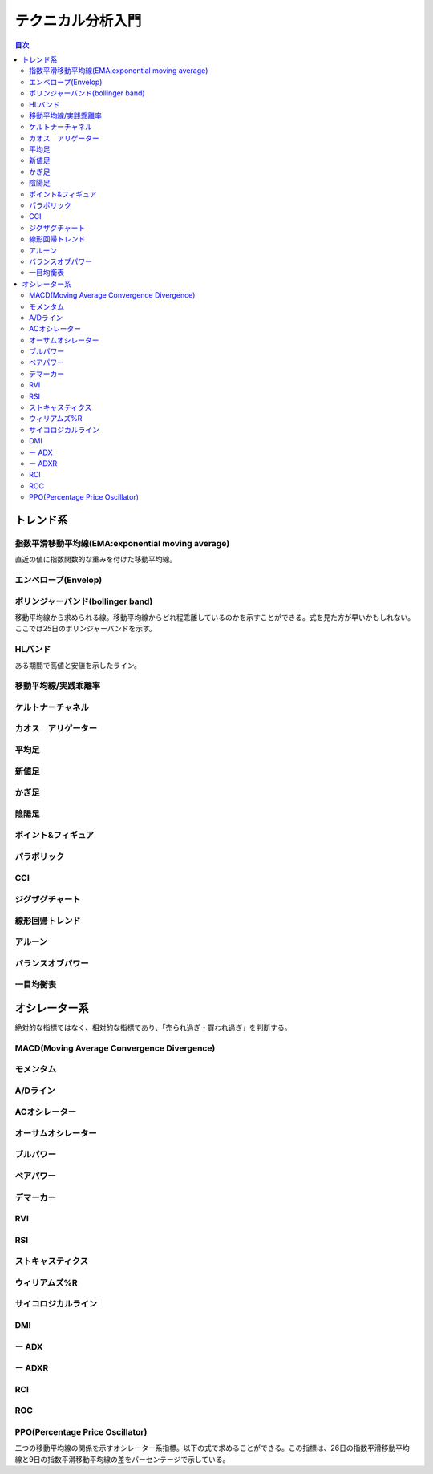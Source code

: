テクニカル分析入門
======================

.. contents:: 目次
   :depth: 3

トレンド系
-------------

指数平滑移動平均線(EMA:exponential moving average)
^^^^^^^^^^^^^^^^^^^^^^^^^^^^^^^^^^^^^^^^^^^^^^^^^^

直近の値に指数関数的な重みを付けた移動平均線。


エンベロープ(Envelop)
^^^^^^^^^^^^^^^^^^^^^^^

ボリンジャーバンド(bollinger band)
^^^^^^^^^^^^^^^^^^^^^^^^^^^^^^^^^^^^
移動平均線から求められる線。移動平均線からどれ程乖離しているのかを示すことができる。式を見た方が早いかもしれない。ここでは25日のボリンジャーバンドを示す。

.. math::
   :nowrap:
   
   \begin{eqnarray*}
   std(25days) = \sqrt{\frac{1}{25}\sum^{24}_{i=0}x_{25-i}^2-\mu^2_{25days}}
   \end{eqnarray*}   
   



HLバンド
^^^^^^^^^^^^^^^^^^^

ある期間で高値と安値を示したライン。

移動平均線/実践乖離率
^^^^^^^^^^^^^^^^^^^^^^^^^^^^^^^^^^^^^^

ケルトナーチャネル
^^^^^^^^^^^^^^^^^^^

カオス　アリゲーター
^^^^^^^^^^^^^^^^^^^^^^^^^^^^^^^^^^^^^^

平均足
^^^^^^^^^^^^^^^^^^^

新値足
^^^^^^^^^^^^^^^^^^^

かぎ足
^^^^^^^^^^^^^^^^^^^^^^^^^^^^^^^^^^^^^^

陰陽足
^^^^^^^^^^^^^^^^^^^^^^^^^^^^^^^^^^^^^^


ポイント&フィギュア
^^^^^^^^^^^^^^^^^^^^^^^^^^^^^^^^^^^^^^

パラボリック
^^^^^^^^^^^^^^^^^^^^^^^^^^^^^^^^^^^^^^

CCI
^^^^^^^^^^^^^^^^^^^^^^^^^^^^^^^^^^^^^^

ジグザグチャート
^^^^^^^^^^^^^^^^^^^^^^^^^^^^^^^^^^^^^^

線形回帰トレンド
^^^^^^^^^^^^^^^^^^^^^^^^^^^^^^^^^^^^^^


アルーン
^^^^^^^^^^^^^^^^^^^^^^^^^^^^^^^^^^^^^^

バランスオブパワー
^^^^^^^^^^^^^^^^^^^^^^^^^^^^^^^^^^^^^^


一目均衡表
^^^^^^^^^^^^^^^^^^^^^^^^^^^^^^^^^^^^^^



オシレーター系
----------------

絶対的な指標ではなく、相対的な指標であり、「売られ過ぎ・買われ過ぎ」を判断する。


MACD(Moving Average Convergence Divergence)
^^^^^^^^^^^^^^^^^^^^^^^^^^^^^^^^^^^^^^^^^^^


モメンタム
^^^^^^^^^^^^^^^^^^^^^^^^^^^^^^^^^^^^^^


A/Dライン
^^^^^^^^^^^^^^^^^^^^^^^^^^^^^^^^^^^^^^

ACオシレーター
^^^^^^^^^^^^^^^^^^^^^^^^^^^^^^^^^^^^^^

オーサムオシレーター
^^^^^^^^^^^^^^^^^^^^^^^^^^^^^^^^^^^^^^

ブルパワー
^^^^^^^^^^^^^^^^^^^^^^^^^^^^^^^^^^^^^^

ベアパワー
^^^^^^^^^^^^^^^^^^^^^^^^^^^^^^^^^^^^^^

デマーカー
^^^^^^^^^^^^^^^^^^^^^^^^^^^^^^^^^^^^^^


RVI
^^^^^^^^^^^^^^^^^^^^^^^^^^^^^^^^^^^^^^

RSI
^^^^^^^^^^^^^^^^^^^^^^^^^^^^^^^^^^^^^^

ストキャスティクス
^^^^^^^^^^^^^^^^^^^^^^^^^^^^^^^^^^^^^^


ウィリアムズ%R
^^^^^^^^^^^^^^^^^^^^^^^^^^^^^^^^^^^^^^

サイコロジカルライン
^^^^^^^^^^^^^^^^^^^^^^^^^^^^^^^^^^^^^^

DMI
^^^^^^^^^^^^^^^^^^^^^^^^^^^^^^^^^^^^^^

ー ADX
^^^^^^^^^^^^^^^^^^^^^^^^^^^^^^^^^^^^^^

ー ADXR
^^^^^^^^^^^^^^^^^^^^^^^^^^^^^^^^^^^^^^

RCI
^^^^^^^^^^^^^^^^^^^^^^^^^^^^^^^^^^^^^^

ROC
^^^^^^^^^^^^^^^^^^^^^^^^^^^^^^^^^^^^^^

PPO(Percentage Price Oscillator)
^^^^^^^^^^^^^^^^^^^^^^^^^^^^^^^^^^^^^^

二つの移動平均線の関係を示すオシレーター系指標。以下の式で求めることができる。この指標は、26日の指数平滑移動平均線と9日の指数平滑移動平均線の差をパーセンテージで示している。

.. math::
   :nowrap:

   \begin{eqnarray*}
   PPO = \frac{9DayEMA-26DayEMA}{26DayEMA} \times 100
   \end{eqnarray*}   
   

